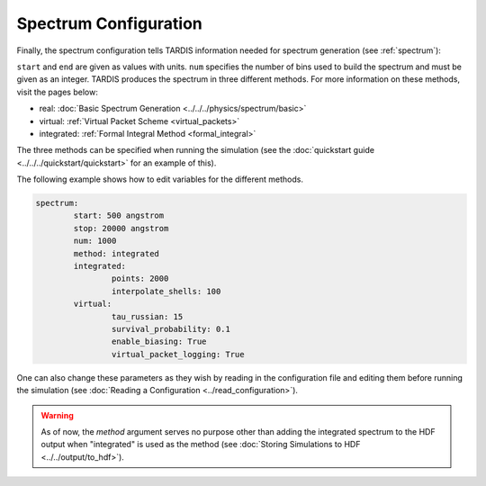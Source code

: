.. _spectrum-config:

**********************
Spectrum Configuration
**********************

Finally, the spectrum configuration tells TARDIS information needed for spectrum generation (see :ref:`spectrum`):

.. jsonschema:: schemas/spectrum.yml

``start`` and ``end`` are given as values with units.  
``num`` specifies the number of bins used to build the spectrum and must be given as an integer. 
TARDIS produces the spectrum in three different methods. For more information on these methods, visit the
pages below:
 
* real: :doc:`Basic Spectrum Generation <../../../physics/spectrum/basic>`
* virtual: :ref:`Virtual Packet Scheme <virtual_packets>`
* integrated: :ref:`Formal Integral Method <formal_integral>`

The three methods can be specified when running the simulation (see the :doc:`quickstart guide <../../../quickstart/quickstart>` for an example of this).

The following example shows how to edit variables for the different methods. 

.. code-block:: yaml

        spectrum:
                start: 500 angstrom
                stop: 20000 angstrom
                num: 1000
                method: integrated
                integrated:
                        points: 2000
                        interpolate_shells: 100
                virtual:
                        tau_russian: 15
                        survival_probability: 0.1
                        enable_biasing: True
                        virtual_packet_logging: True
 

One can also change these parameters as they wish by reading in the configuration file and editing them before running the simulation (see :doc:`Reading a Configuration <../read_configuration>`).


.. warning::
    As of now, the `method` argument serves no purpose other than adding 
    the integrated spectrum to the HDF output when "integrated" is used as the method
    (see :doc:`Storing Simulations to HDF <../../output/to_hdf>`). 


